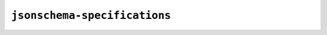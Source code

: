 =============================
``jsonschema-specifications``
=============================

|PyPI| |Pythons| |CI| |ReadTheDocs|

.. |PyPI| image:: https://img.shields.io/pypi/v/jsonschema-specifications.svg
  :alt: PyPI version
  :target: https://pypi.org/project/jsonschema-specifications/

.. |Pythons| image:: https://img.shields.io/pypi/pyversions/jsonschema-specifications.svg
  :alt: Supported Python versions
  :target: https://pypi.org/project/jsonschema-specifications/

.. |CI| image:: https://github.com/python-jsonschema/jsonschema-specifications/workflows/CI/badge.svg
  :alt: Build status
  :target: https://github.com/python-jsonschema/jsonschema-specifications/actions?query=workflow%3ACI

.. |ReadTheDocs| image:: https://readthedocs.org/projects/jsonschema-specifications/badge/?version=stable&style=flat
  :alt: ReadTheDocs status
  :target: https://jsonschema-specifications.readthedocs.io/en/stable/
